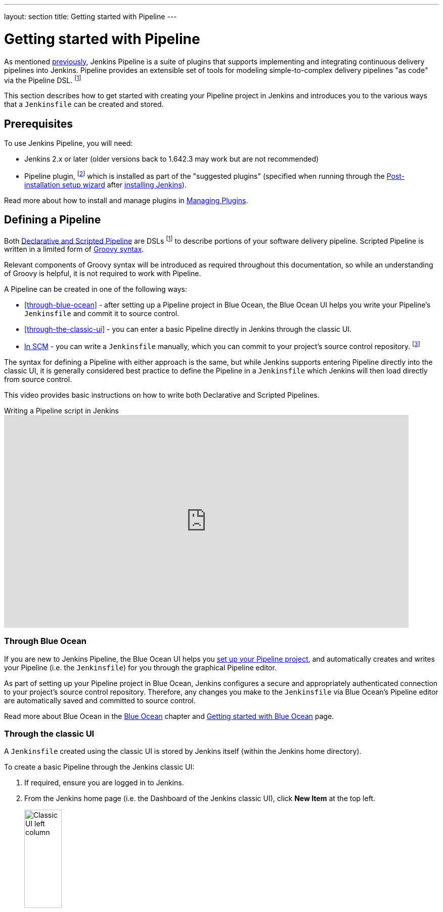 ---
layout: section
title: Getting started with Pipeline
---

ifdef::backend-html5[]
:description:
:author:
:email: jenkinsci-docs@googlegroups.com
:sectanchors:
:toc:
ifdef::env-github[:imagesdir: ../resources]
ifndef::env-github[:imagesdir: ../../resources]
:hide-uri-scheme:
endif::[]


= Getting started with Pipeline

As mentioned link:../[previously], Jenkins Pipeline is a suite of
plugins that supports implementing and integrating continuous delivery pipelines
into Jenkins. Pipeline provides an extensible set of tools for modeling
simple-to-complex delivery pipelines "as code" via the Pipeline DSL.
footnote:dsl[link:https://en.wikipedia.org/wiki/Domain-specific_language[Domain-specific language]]

This section describes how to get started with creating your Pipeline project in
Jenkins and introduces you to the various ways that a `Jenkinsfile` can be
created and stored.


== Prerequisites

To use Jenkins Pipeline, you will need:

* Jenkins 2.x or later (older versions back to 1.642.3 may work but are not
  recommended)
* Pipeline plugin,
  footnote:pipeline[link:https://plugins.jenkins.io/workflow-aggregator[Pipeline plugin]]
  which is installed as part of the "suggested plugins" (specified when running
  through the link:../../installing/linux/#setup-wizard[Post-installation setup wizard]
  after link:../../installing[installing Jenkins]).

Read more about how to install and manage plugins in
link:../../managing/plugins[Managing Plugins].


== Defining a Pipeline

Both
link:../#declarative-versus-scripted-pipeline-syntax[Declarative and Scripted Pipeline]
are DSLs footnote:dsl[] to describe portions of your software delivery
pipeline. Scripted Pipeline is written in a limited form of
link:http://groovy-lang.org/semantics.html[Groovy syntax].

Relevant components of Groovy syntax will be introduced as required throughout
this documentation, so while an understanding of Groovy is helpful, it is not
required to work with Pipeline.

A Pipeline can be created in one of the following ways:

* <<through-blue-ocean>> - after setting up a Pipeline project in Blue Ocean,
  the Blue Ocean UI helps you write your Pipeline's `Jenkinsfile` and commit it
  to source control.
* <<through-the-classic-ui>> - you can enter a basic Pipeline directly in
  Jenkins through the classic UI.
* link:#defining-a-pipeline-in-scm[In SCM] - you can write a `Jenkinsfile`
  manually, which you can commit to your project's source control repository.
  footnote:scm[link:https://en.wikipedia.org/wiki/Version_control[Source control management]]

The syntax for defining a Pipeline with either approach is the same, but while
Jenkins supports entering Pipeline directly into the classic UI, it is
generally considered best practice to define the Pipeline in a `Jenkinsfile`
which Jenkins will then load directly from source control.

This video provides basic instructions on how to write both Declarative and Scripted Pipelines.

.Writing a Pipeline script in Jenkins
video::TiTrcFEsj7A[youtube,width=800,height=420]

=== Through Blue Ocean

If you are new to Jenkins Pipeline, the Blue Ocean UI helps you
link:../../blueocean/creating-pipelines[set up your Pipeline project], and
automatically creates and writes your Pipeline (i.e. the `Jenkinsfile`) for you
through the graphical Pipeline editor.

As part of setting up your Pipeline project in Blue Ocean, Jenkins configures a
secure and appropriately authenticated connection to your project's source
control repository. Therefore, any changes you make to the `Jenkinsfile` via
Blue Ocean's Pipeline editor are automatically saved and committed to source
control.

Read more about Blue Ocean in the link:../../blueocean[Blue Ocean] chapter and
link:../../blueocean/getting-started[Getting started with Blue Ocean] page.


=== Through the classic UI

A `Jenkinsfile` created using the classic UI is stored by Jenkins itself (within
the Jenkins home directory).

To create a basic Pipeline through the Jenkins classic UI:

. If required, ensure you are logged in to Jenkins.
. From the Jenkins home page (i.e. the Dashboard of the Jenkins classic UI),
  click *New Item* at the top left.
+
[.boxshadow]
image:pipeline/classic-ui-left-column.png[alt="Classic UI left column",width=30%]
. In the *Enter an item name* field, specify the name for your new Pipeline
  project. +
  *Caution:* Jenkins uses this item name to create directories on disk. It is
  recommended to avoid using spaces in item names, since doing so may uncover
  bugs in scripts that do not properly handle spaces in directory paths.
. Scroll down and click *Pipeline*, then click *OK* at the end of the page to
  open the Pipeline configuration page (whose *General* tab is selected).
+
[.boxshadow]
image:pipeline/new-item-creation.png[alt="Enter a name, click *Pipeline* and then click *OK*",width=100%]
. Click the *Pipeline* tab at the top of the page to scroll down to the
  *Pipeline* section. +
  *Note:* If instead you are defining your `Jenkinsfile` in source control,
  follow the instructions in link:#defining-a-pipeline-in-scm[In SCM] below.
. In the *Pipeline* section, ensure that the *Definition* field indicates the
  *Pipeline script* option.
. Enter your Pipeline code into the *Script* text area. +
  For instance, copy the following Declarative example Pipeline code (below the
  _Jenkinsfile ( ... )_ heading) or its Scripted version equivalent and paste
  this into the *Script* text area. (The Declarative example below is used
  throughout the remainder of this procedure.)
+
[pipeline]
----
// Declarative //
pipeline {
    agent any // <1>
    stages {
        stage('Stage 1') {
            steps {
                echo 'Hello world!' // <2>
            }
        }
    }
}
// Script //
node { // <3>
    stage('Stage 1') {
        echo 'Hello World' // <2>
    }
}
----
<1> `agent` instructs Jenkins to allocate an executor (on any available
agent/node in the Jenkins environment) and workspace for the entire Pipeline.
<2> `echo` writes simple string in the console output.
<3> `node` effectively does the same as `agent` (above).
+
[.boxshadow]
image:pipeline/example-pipeline-in-classic-ui.png[alt="Example Pipeline in the classic UI",width=100%]
+
*Note:* You can also select from canned _Scripted_ Pipeline examples from the
*try sample Pipeline* option at the top right of the *Script* text area. Be
aware that there are no canned Declarative Pipeline examples available from this
field.
. Click *Save* to open the Pipeline project/item view page.
. On this page, click *Build Now* on the left to run the Pipeline.
+
[.boxshadow]
image:pipeline/classic-ui-left-column-on-item.png[alt="Classic UI left column on an item",width=35%]
. Under *Build History* on the left, click *#1* to access the details for this
  particular Pipeline run.
. Click *Console Output* to see the full output from the Pipeline run. The
  following output shows a successful run of your Pipeline.
+
[.boxshadow]
image:pipeline/hello-world-console-output.png[alt="*Console Output* for the Pipeline",width=70%]
+
*Notes:*

* You can also access the console output directly from the Dashboard by clicking
  the colored globe to the left of the build number (e.g. *#1*).
* Defining a Pipeline through the classic UI is convenient for testing Pipeline
  code snippets, or for handling simple Pipelines or Pipelines that do not
  require source code to be checked out/cloned from a repository. As mentioned
  above, unlike ``Jenkinsfile``s you define through Blue Ocean
  (link:#through-blue-ocean[above]) or in source control
  (link:#defining-a-pipeline-in-scm[below]), ``Jenkinsfile``s entered into
  the *Script* text area area of Pipeline projects are stored by Jenkins itself,
  within the Jenkins home directory. Therefore, for greater control and
  flexibility over your Pipeline, particularly for projects in source control
  that are likely to gain complexity, it is recommended that you use
  link:#through-blue-ocean[Blue Ocean] or
  link:#defining-a-pipeline-in-scm[source control] to define your `Jenkinsfile`.


// Despite :sectanchors:, explicitly defining an anchor because it will be
// referenced from other documents
[[defining-a-pipeline-in-scm]]
=== In SCM

Complex Pipelines are difficult to write and maintain within the
link:#through-the-classic-ui[classic UI's] *Script* text area of the Pipeline
configuration page.

To make this easier, your Pipeline's `Jenkinsfile` can be written in a text
editor or integrated development environment (IDE) and committed to source
control footnote:scm[] (optionally with the application code that Jenkins
will build). Jenkins can then check out your `Jenkinsfile` from source control
as part of your Pipeline project's build process and then proceed to execute
your Pipeline.

To configure your Pipeline project to use a `Jenkinsfile` from source control:

. Follow the procedure above for defining your Pipeline
  link:#through-the-classic-ui[through the classic UI] until you reach step 5
  (accessing the *Pipeline* section on the Pipeline configuration page).
. From the *Definition* field, choose the *Pipeline script from SCM* option.
. From the *SCM* field, choose the type of source control system of the
  repository containing your `Jenkinsfile`.
. Complete the fields specific to your repository's source control system. +
  *Tip:* If you are uncertain of what value to specify for a given field, click
  its *?* icon to the right for more information.
. In the *Script Path* field, specify the location (and name) of your
  `Jenkinsfile`. This location is the one that Jenkins checks out/clones the
  repository containing your `Jenkinsfile`, which should match that of the
  repository's file structure. The default value of this field assumes that your
  `Jenkinsfile` is named "Jenkinsfile" and is located at the root of the
  repository.

When you update the designated repository, a new build is triggered, as long as
the Pipeline is configured with an SCM polling trigger.
////
XXX: The above contains a reference to ""Pipeline script from SCM" dropdown
which needs to be renamed in a future release of Pipeline:
https://issues.jenkins.io/browse/JENKINS-40550
////

[TIP]
====
Since Pipeline code (i.e. Scripted Pipeline in particular) is written in
Groovy-like syntax, if your IDE is not correctly syntax highlighting your
`Jenkinsfile`, try inserting the line `#!/usr/bin/env groovy` at the top of the
`Jenkinsfile`,
footnote:shebang[link:https://en.wikipedia.org/wiki/Shebang_(Unix)[Shebang (general definition)]]
footnotegroovy_shebang:[link:http://groovy-lang.org/syntax.html#_shebang_line[Shebang line (Groovy syntax)]]
which may rectify the issue.
====


== Built-in Documentation

Pipeline ships with built-in documentation features to make it
easier to create Pipelines of varying complexities. This built-in documentation
is automatically generated and updated based on the plugins installed in the
Jenkins instance.

The built-in documentation can be found globally at `$\{YOUR_JENKINS_URL}/pipeline-syntax`.
The same documentation is also linked as *Pipeline Syntax* in the side-bar for any
configured Pipeline project.

[.boxshadow]
image:pipeline/classic-ui-left-column-on-item.png[alt="Classic UI left column on an item",width=35%]


[[snippet-generator]]
=== Snippet Generator

The built-in "Snippet Generator" utility is helpful for creating bits of
code for individual steps, discovering new steps provided by plugins, or
experimenting with different parameters for a particular step.

The Snippet Generator is dynamically populated with a list of the steps
available to the Jenkins instance. The number of steps available is dependent
on the plugins installed which explicitly expose steps for use in Pipeline.

To generate a step snippet with the Snippet Generator:

. Navigate to the *Pipeline Syntax* link (referenced above) from a configured Pipeline, or at `$\{YOUR_JENKINS_URL}/pipeline-syntax`.
. Select the desired step in the *Sample Step* dropdown menu
. Use the dynamically populated area below the *Sample Step* dropdown to configure the selected step.
. Click *Generate Pipeline Script* to create a snippet of Pipeline which can be
copied and pasted into a Pipeline.


////
XXX: The above contains a reference to "Generate Pipeline Script" button which
needs to be renamed in a future release of Pipeline:
https://issues.jenkins.io/browse/JENKINS-40550
////

[.boxshadow]
image:pipeline/snippet-generator.png[alt="Snippet Generator",width=100%]

To access additional information and/or documentation about the step selected,
click on the help icon (indicated by the red arrow in the image above).

=== Global Variable Reference

In addition to the Snippet Generator, which only surfaces steps, Pipeline also
provides a built-in "*Global Variable Reference*." Like the Snippet Generator,
it is also dynamically populated by plugins. Unlike the Snippet Generator
however, the Global Variable Reference only contains documentation for
*variables* provided by Pipeline or plugins, which are available for
Pipelines.

The variables provided by default in Pipeline are:

env::

Exposes environment variables, for example:
`env.PATH` or `env.BUILD_ID`. Consult the built-in global variable reference at
`$\{YOUR_JENKINS_URL}/pipeline-syntax/globals#env`
for a complete, and up to date, list of environment variables
available in Pipeline.

params::

Exposes all parameters defined for the Pipeline as a read-only
link:http://groovy-lang.org/syntax.html#_maps[Map],
for example: `params.MY_PARAM_NAME`.

currentBuild::

May be used to discover information about the currently executing Pipeline,
with properties such as `currentBuild.result`, `currentBuild.displayName`,
etc. Consult the built-in global variable reference at
`$\{YOUR_JENKINS_URL}/pipeline-syntax/globals`
for a complete, and up to date, list of properties available on `currentBuild`.

This video reviews using the `currentBuild` variable in Jenkins Pipeline.

video::gcUORgHuna4[youtube,width=800,height=420]

[[directive-generator]]
=== Declarative Directive Generator

While the Snippet Generator helps with generating steps for a Scripted
Pipeline or for the `steps` block in a `stage` in a Declarative Pipeline, it
does not cover the link:../syntax#declarative-sections[sections] and
link:../syntax#declarative-directives[directives] used to define a Declarative Pipeline.
The "Declarative Directive Generator" utility helps with that.
Similar to the <<snippet-generator>>, the Directive Generator allows you
to choose a Declarative directive, configure it in a form, and generate the
configuration for that directive, which you can then use in your Declarative Pipeline.

To generate a Declarative directive using the Declarative Directive Generator:

. Navigate to the *Pipeline Syntax* link (referenced above) from a configured Pipeline,
  and then click on the *Declarative Directive Generator* link in the sidepanel,
  or go directly to `$\{YOUR_JENKINS_URL}/directive-generator`.
. Select the desired directive in the dropdown menu
. Use the dynamically populated area below the dropdown to configure the selected directive.
. Click *Generate Directive* to create the directive's configuration to copy
  into your Pipeline.

The Directive Generator can generate configuration for nested directives,
such as conditions inside a `when` directive, but it cannot generate Pipeline steps.
For the contents of directives which contain steps,
such as `steps` inside a `stage` or conditions like `always` or `failure` inside `post`,
the Directive Generator adds a placeholder comment instead.
You will still need to add steps to your Pipeline by hand.

[pipeline]
----
// Declarative //
stage('Stage 1') {
    steps {
        // One or more steps need to be included within the steps block.
    }
}
// Script //
----


== Further Reading

This section merely scratches the surface of what can be done with Jenkins
Pipeline, but should provide enough of a foundation for you to start
experimenting with a test Jenkins instance.

In the next section, <<jenkinsfile#, The Jenkinsfile>>, more Pipeline steps
will be discussed along with patterns for implementing successful, real-world,
Jenkins Pipelines.


=== Additional Resources

* link:../../../pipeline/steps[Pipeline Steps Reference],
  encompassing all steps provided by plugins distributed in the Jenkins Update
  Center.
* link:../../../pipeline/examples[Pipeline Examples], a
  community-curated collection of copyable Pipeline examples.
